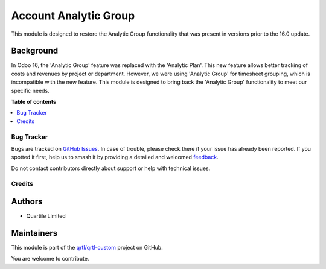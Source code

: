 ======================
Account Analytic Group
======================

.. 
   !!!!!!!!!!!!!!!!!!!!!!!!!!!!!!!!!!!!!!!!!!!!!!!!!!!!
   !! This file is generated by oca-gen-addon-readme !!
   !! changes will be overwritten.                   !!
   !!!!!!!!!!!!!!!!!!!!!!!!!!!!!!!!!!!!!!!!!!!!!!!!!!!!
   !! source digest: sha256:6f9c2d3d3ed56aa62bb23ae8d1298404938a200366cc022cb0c03ccab496c003
   !!!!!!!!!!!!!!!!!!!!!!!!!!!!!!!!!!!!!!!!!!!!!!!!!!!!

.. |badge1| image:: https://img.shields.io/badge/maturity-Beta-yellow.png
    :target: https://odoo-community.org/page/development-status
    :alt: Beta
.. |badge2| image:: https://img.shields.io/badge/licence-LGPL--3-blue.png
    :target: http://www.gnu.org/licenses/lgpl-3.0-standalone.html
    :alt: License: LGPL-3
.. |badge3| image:: https://img.shields.io/badge/github-qrtl%2Fqrtl--custom-lightgray.png?logo=github
    :target: https://github.com/qrtl/qrtl-custom/tree/16.0/account_analytic_group
    :alt: qrtl/qrtl-custom

|badge1| |badge2| |badge3|

This module is designed to restore the Analytic Group functionality that
was present in versions prior to the 16.0 update.

Background
----------

In Odoo 16, the 'Analytic Group' feature was replaced with the 'Analytic
Plan'. This new feature allows better tracking of costs and revenues by
project or department. However, we were using 'Analytic Group' for
timesheet grouping, which is incompatible with the new feature. This
module is designed to bring back the 'Analytic Group' functionality to
meet our specific needs.

**Table of contents**

.. contents::
   :local:

Bug Tracker
===========

Bugs are tracked on `GitHub Issues <https://github.com/qrtl/qrtl-custom/issues>`_.
In case of trouble, please check there if your issue has already been reported.
If you spotted it first, help us to smash it by providing a detailed and welcomed
`feedback <https://github.com/qrtl/qrtl-custom/issues/new?body=module:%20account_analytic_group%0Aversion:%2016.0%0A%0A**Steps%20to%20reproduce**%0A-%20...%0A%0A**Current%20behavior**%0A%0A**Expected%20behavior**>`_.

Do not contact contributors directly about support or help with technical issues.

Credits
=======

Authors
-------

* Quartile Limited

Maintainers
-----------

This module is part of the `qrtl/qrtl-custom <https://github.com/qrtl/qrtl-custom/tree/16.0/account_analytic_group>`_ project on GitHub.

You are welcome to contribute.
